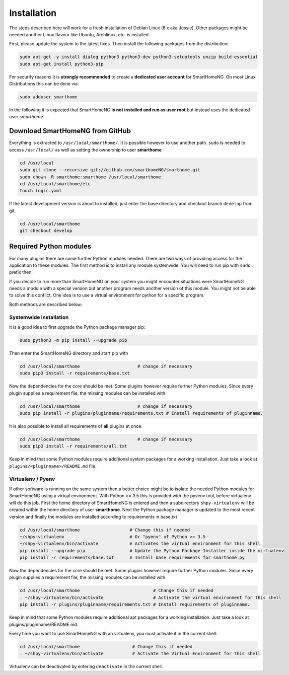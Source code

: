 ############
Installation
############

The steps described here will work for a fresh installation of Debian Linux (8.x aka Jessie).
Other packages might be needed another Linux flavour like Ubuntu, Archlinux, etc. is installed.

First, please update the system to the latest fixes. Then install the following packages from the distribution:

.. code-block:: bash

   sudo apt-get -y install dialog python3 python3-dev python3-setuptools unzip build-essential
   sudo apt-get install python3-pip

For security reasons it is **strongly recommended** to create a **dedicated user account** for SmartHomeNG. 
On most Linux Distributions this can be done via:

.. code-block:: bash

   sudo adduser smarthome
   
In the following it is expected that SmartHomeNG **is not installed and run as user root** but instead uses
the dedicated user *smarthome*


Download SmartHomeNG from GitHub
================================

Everything is extracted to ``/usr/local/smarthome/``. It is possible however to use another path.
``sudo`` is needed to access ``/usr/local/`` as well as setting the ownership to user **smarthome**

.. code-block:: bash

   cd /usr/local
   sudo git clone --recursive git://github.com/smarthomeNG/smarthome.git
   sudo chown -R smarthome:smarthome /usr/local/smarthome
   cd /usr/local/smarthome/etc
   touch logic.yaml

If the latest development version is about to installed, just enter the base directory and checkout branch ``develop`` from git.

.. code-block:: bash

   cd /usr/local/smarthome
   git checkout develop
   

Required Python modules
=======================

For many plugins there are some further Python modules needed. There are two ways of providing access 
for the application to these modules. The first method is to install any module systemwide. 
You will need to run pip with ``sudo`` prefix then. 

If you decide to run more than SmartHomeNG on your system
you might encounter situations were SmartHomeNG needs a module with a special version but another program
needs another version of this module. You might not be able to solve this conflict. 
One idea is to use a virtual environment for python for a specific program. 

Both methods are described below:

Systemwide installation
-----------------------

It is a good idea to first upgrade the Python package manager pip:

.. code-block:: bash

   sudo python3 -m pip install --upgrade pip

Then enter the SmartHomeNG directory and start pip with

.. code-block:: bash

   cd /usr/local/smarthome                      # change if necessary
   sudo pip3 install -r requirements/base.txt

Now the dependencies for the core should be met. Some plugins however require further Python modules. 
Since every plugin supplies a requirement file, the missing modules can be installed with

.. code-block:: bash

   cd /usr/local/smarthome                      # change if necessary
   sudo pip install -r plugins/pluginname/requirements.txt # Install requirements of pluginname.

It is also possible to install all requirements of **all** plugins at once:
   
.. code-block:: bash

   cd /usr/local/smarthome                      # change if necessary
   sudo pip3 install -r requirements/all.txt

Keep in mind that some Python modules require additional system packages for a working installation. Just
take a look at ``plugins/<pluginname>/README.md`` file.


Virtualenv / Pyenv
------------------

If other software is running on the same system then a better choice might be to isolate the needed Python 
modules for SmartHomeNG using a virtual environment.
With Python >= 3.5 this is provided with the pyvenv tool, before virtualenv will do this job.
First the home directory of SmartHomeNG is entered and then 
a subdirectory ``shpy-virtualenv`` will be created within the home directory of user **smarthome**.
Next the Python package manager is updated to the most recent version and finally the modules are 
installed according to requirements in base.txt

.. code-block:: bash

   cd /usr/local/smarthome                   # Change this if needed
   ~/shpy-virtualenv                         # Or "pyenv" of Python >= 3.5
   ~/shpy-virtualenv/bin/activate            # Activates the virtual environment for this shell
   pip install --upgrade pip                 # Update the Python Package Installer inside the virtualenv
   pip install -r requirements/base.txt      # Install base requirements for smarthome.py

Now the dependencies for the core should be met. Some plugins however require further Python modules.
Since every plugin supplies a requirement file, the missing modules can be installed with

.. code-block:: bash

   cd /usr/local/smarthome                            # Change this if needed
   . ~/shpy-virtualenv/bin/activate                   # Activate the virtual environment for this shell
   pip install -r plugins/pluginname/requirements.txt # Install requirements of pluginname.

Keep in mind that some Python modules require additional apt packages for a working installation. Just
take a look at plugins/pluginname/README.md.

Every time you want to use SmartHomeNG with an virtualenv, you must activate it in the current shell:

.. code-block:: bash

   cd /usr/local/smarthome                    # Change this if needed
   . ~/shpy-virtualenv/bin/activate           # Activate the Virtual Environment for this shell

Virtualenv can be deactivated by entering ``deactivate`` in the current shell.
